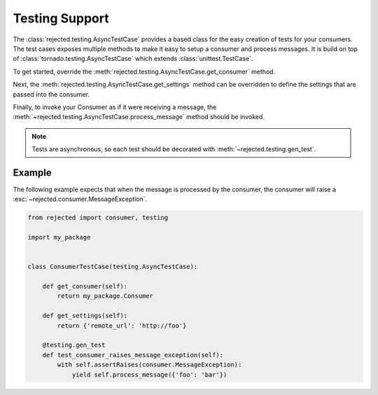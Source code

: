 Testing Support
===============

The :class:`rejected.testing.AsyncTestCase` provides a based class for the
easy creation of tests for your consumers. The test cases exposes multiple
methods to make it easy to setup a consumer and process messages. It is
build on top of :class:`tornado.testing.AsyncTestCase` which extends
:class:`unittest.TestCase`.

To get started, override the
:meth:`rejected.testing.AsyncTestCase.get_consumer` method.

Next, the :meth:`rejected.testing.AsyncTestCase.get_settings` method can be
overridden to define the settings that are passed into the consumer.

Finally, to invoke your Consumer as if it were receiving a message, the
:meth:`~rejected.testing.AsyncTestCase.process_message` method should be
invoked.

.. note:: Tests are asynchronous, so each test should be decorated with
            :meth:`~rejected.testing.gen_test`.

Example
-------
The following example expects that when the message is processed by the
consumer, the consumer will raise a :exc:`~rejected.consumer.MessageException`.

.. code:: python

    from rejected import consumer, testing

    import my_package


    class ConsumerTestCase(testing.AsyncTestCase):

        def get_consumer(self):
            return my_package.Consumer

        def get_settings(self):
            return {'remote_url': 'http://foo'}

        @testing.gen_test
        def test_consumer_raises_message_exception(self):
            with self.assertRaises(consumer.MessageException):
                yield self.process_message({'foo': 'bar'})
